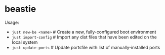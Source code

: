* beastie

Usage:

- ~just new-be <name>~   # Create a new, fully-configured boot environment
- ~just import-config~   # Import any dist files that have been edited on the local system
- ~just update-ports~    # Update portsfile with list of manually-installed ports
